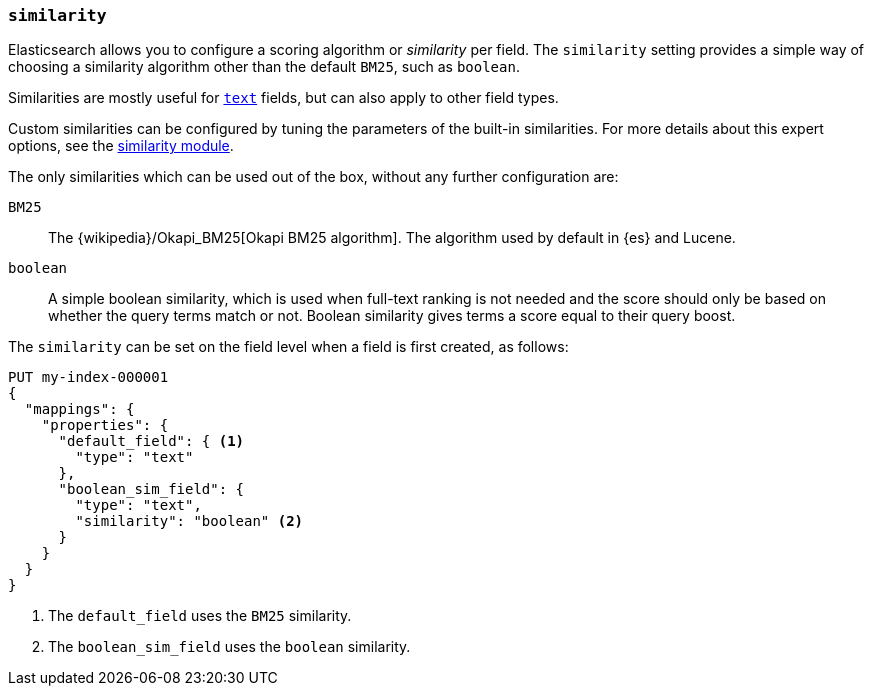 [[similarity]]
=== `similarity`

Elasticsearch allows you to configure a scoring algorithm or _similarity_ per
field. The `similarity` setting provides a simple way of choosing a similarity
algorithm other than the default `BM25`, such as `boolean`.

Similarities are mostly useful for <<text,`text`>> fields, but can also apply
to other field types.

Custom similarities can be configured by tuning the parameters of the built-in
similarities. For more details about this expert options, see the
<<index-modules-similarity,similarity module>>.

The only similarities which can be used out of the box, without any further
configuration are:

`BM25`::
The {wikipedia}/Okapi_BM25[Okapi BM25 algorithm]. The
algorithm used by default in {es} and Lucene.

`boolean`::
A simple boolean similarity, which is used when full-text ranking is not needed
and the score should only be based on whether the query terms match or not.
Boolean similarity gives terms a score equal to their query boost.


The `similarity` can be set on the field level when a field is first created,
as follows:

[source,console]
--------------------------------------------------
PUT my-index-000001
{
  "mappings": {
    "properties": {
      "default_field": { <1>
        "type": "text"
      },
      "boolean_sim_field": {
        "type": "text",
        "similarity": "boolean" <2>
      }
    }
  }
}
--------------------------------------------------

<1> The `default_field` uses the `BM25` similarity.
<2> The `boolean_sim_field` uses the `boolean` similarity.
